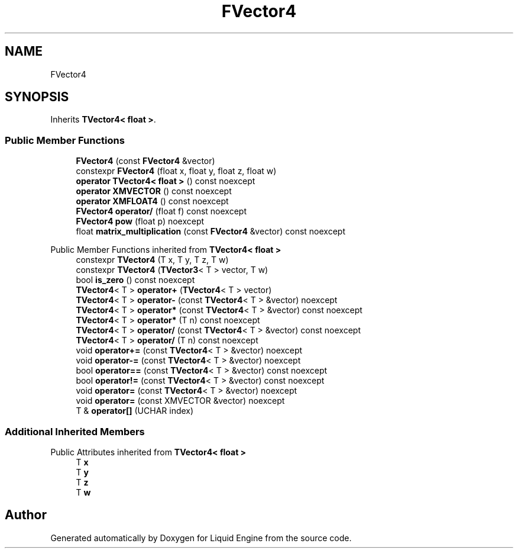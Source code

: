 .TH "FVector4" 3 "Thu Feb 8 2024" "Liquid Engine" \" -*- nroff -*-
.ad l
.nh
.SH NAME
FVector4
.SH SYNOPSIS
.br
.PP
.PP
Inherits \fBTVector4< float >\fP\&.
.SS "Public Member Functions"

.in +1c
.ti -1c
.RI "\fBFVector4\fP (const \fBFVector4\fP &vector)"
.br
.ti -1c
.RI "constexpr \fBFVector4\fP (float x, float y, float z, float w)"
.br
.ti -1c
.RI "\fBoperator TVector4< float >\fP () const noexcept"
.br
.ti -1c
.RI "\fBoperator XMVECTOR\fP () const noexcept"
.br
.ti -1c
.RI "\fBoperator XMFLOAT4\fP () const noexcept"
.br
.ti -1c
.RI "\fBFVector4\fP \fBoperator/\fP (float f) const noexcept"
.br
.ti -1c
.RI "\fBFVector4\fP \fBpow\fP (float p) noexcept"
.br
.ti -1c
.RI "float \fBmatrix_multiplication\fP (const \fBFVector4\fP &vector) const noexcept"
.br
.in -1c

Public Member Functions inherited from \fBTVector4< float >\fP
.in +1c
.ti -1c
.RI "constexpr \fBTVector4\fP (T x, T y, T z, T w)"
.br
.ti -1c
.RI "constexpr \fBTVector4\fP (\fBTVector3\fP< T > vector, T w)"
.br
.ti -1c
.RI "bool \fBis_zero\fP () const noexcept"
.br
.ti -1c
.RI "\fBTVector4\fP< T > \fBoperator+\fP (\fBTVector4\fP< T > vector)"
.br
.ti -1c
.RI "\fBTVector4\fP< T > \fBoperator\-\fP (const \fBTVector4\fP< T > &vector) noexcept"
.br
.ti -1c
.RI "\fBTVector4\fP< T > \fBoperator*\fP (const \fBTVector4\fP< T > &vector) const noexcept"
.br
.ti -1c
.RI "\fBTVector4\fP< T > \fBoperator*\fP (T n) const noexcept"
.br
.ti -1c
.RI "\fBTVector4\fP< T > \fBoperator/\fP (const \fBTVector4\fP< T > &vector) const noexcept"
.br
.ti -1c
.RI "\fBTVector4\fP< T > \fBoperator/\fP (T n) const noexcept"
.br
.ti -1c
.RI "void \fBoperator+=\fP (const \fBTVector4\fP< T > &vector) noexcept"
.br
.ti -1c
.RI "void \fBoperator\-=\fP (const \fBTVector4\fP< T > &vector) noexcept"
.br
.ti -1c
.RI "bool \fBoperator==\fP (const \fBTVector4\fP< T > &vector) const noexcept"
.br
.ti -1c
.RI "bool \fBoperator!=\fP (const \fBTVector4\fP< T > &vector) const noexcept"
.br
.ti -1c
.RI "void \fBoperator=\fP (const \fBTVector4\fP< T > &vector) noexcept"
.br
.ti -1c
.RI "void \fBoperator=\fP (const XMVECTOR &vector) noexcept"
.br
.ti -1c
.RI "T & \fBoperator[]\fP (UCHAR index)"
.br
.in -1c
.SS "Additional Inherited Members"


Public Attributes inherited from \fBTVector4< float >\fP
.in +1c
.ti -1c
.RI "T \fBx\fP"
.br
.ti -1c
.RI "T \fBy\fP"
.br
.ti -1c
.RI "T \fBz\fP"
.br
.ti -1c
.RI "T \fBw\fP"
.br
.in -1c

.SH "Author"
.PP 
Generated automatically by Doxygen for Liquid Engine from the source code\&.
